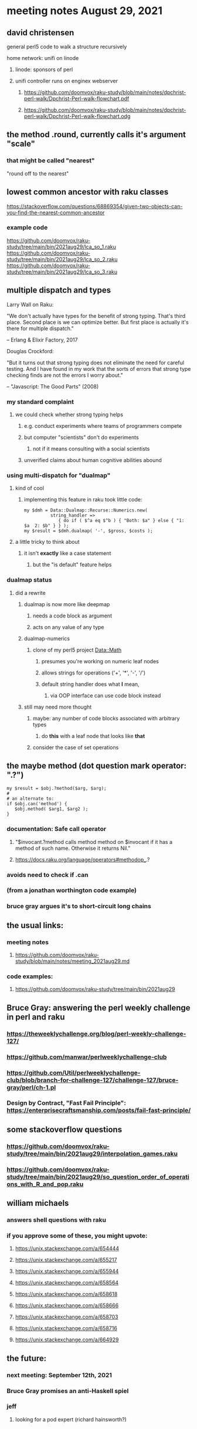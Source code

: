 * meeting notes August 29, 2021

** david christensen
**** general perl5 code to walk a structure recursively
**** home network: unifi on linode 
***** linode: sponsors of perl
***** unifi controller runs on enginex webserver
****** https://github.com/doomvox/raku-study/blob/main/notes/dpchrist-perl-walk/Dpchrist-Perl-walk-flowchart.pdf
****** https://github.com/doomvox/raku-study/blob/main/notes/dpchrist-perl-walk/Dpchrist-Perl-walk-flowchart.odg

** the method .round, currently calls it's argument "scale"
*** that might be called "nearest"
"round off to the nearest"

** lowest common ancestor with raku classes
https://stackoverflow.com/questions/68869354/given-two-objects-can-you-find-the-nearest-common-ancestor
*** example code
https://github.com/doomvox/raku-study/tree/main/bin/2021aug29/lca_so_1.raku
https://github.com/doomvox/raku-study/tree/main/bin/2021aug29/lca_so_2.raku
https://github.com/doomvox/raku-study/tree/main/bin/2021aug29/lca_so_3.raku

** multiple dispatch and types

Larry Wall on Raku:

"We don't actually have types for the benefit of strong typing.
That's third place.  Second place is we can optimize better.  But
first place is actually it's there for multiple dispatch."

   -- Erlang & Elixir Factory, 2017

Douglas Crockford:

"But it turns out that strong typing does not eliminate the
need for careful testing.  And I have found in my work that the
sorts of errors that strong type checking finds are not the
errors I worry about."  

   -- "Javascript: The Good Parts" (2008)

*** my standard complaint
**** we could check whether strong typing helps
***** e.g. conduct experiments where teams of programmers compete
***** but computer "scientists" don't do experiments
****** not if it means consulting with a social scientists
***** unverified claims about human cognitive abilities abound

*** using multi-dispatch for "dualmap"
**** kind of cool
***** implementing this feature in raku took little code:
#+BEGIN_SRC perl6
my $dmh = Data::Dualmap::Recurse::Numerics.new( 
          string_handler => 
             { do if ( $^a eq $^b ) { "Both: $a" } else { "1: $a  2: $b" } } );
my $result = $dmh.dualmap( '-', $gross, $costs );
#+END_SRC
**** a little tricky to think about
***** it isn't *exactly* like a case statement
****** but the "is default" feature helps

*** dualmap status
**** did a rewrite
***** dualmap is now more like deepmap
****** needs a code block as argument
****** acts on any value of any type
***** dualmap-numerics
****** clone of my perl5 project Data::Math
******* presumes you're working on numeric leaf nodes
******* allows strings for operations ('+', '*', '-', '/')
******* default string handler does what *I* mean,
******** via OOP interface can use code block instead
***** still may need more thought 
****** maybe: any number of code blocks associated with arbitrary types
******* do *this* with a leaf node that looks like *that*
****** consider the case of set operations

** the maybe method (dot question mark operator: ".?")
#+BEGIN_SRC perl6
my $result = $obj.?method($arg, $arg);
#
# an alternate to:
if $obj.can('method') {
   $obj.method( $arg1, $arg2 );
}
#+END_SRC
*** documentation: Safe call operator
**** "$invocant.?method calls method method on $invocant if it has a method of such name. Otherwise it returns Nil."
**** https://docs.raku.org/language/operators#methodop_.?
*** avoids need to check if .can
*** (from a jonathan worthington code example)
*** bruce gray argues it's to short-circuit long chains 

** the usual links:
*** meeting notes
**** https://github.com/doomvox/raku-study/blob/main/notes/meeting_2021aug29.md
*** code examples:
**** https://github.com/doomvox/raku-study/tree/main/bin/2021aug29

** Bruce Gray: answering the perl weekly challenge in perl and raku
*** https://theweeklychallenge.org/blog/perl-weekly-challenge-127/
*** https://github.com/manwar/perlweeklychallenge-club
*** https://github.com/Util/perlweeklychallenge-club/blob/branch-for-challenge-127/challenge-127/bruce-gray/perl/ch-1.pl 
*** Design by Contract, "Fast Fail Principle": https://enterprisecraftsmanship.com/posts/fail-fast-principle/ 

** some stackoverflow questions
*** https://github.com/doomvox/raku-study/tree/main/bin/2021aug29/interpolation_games.raku
*** https://github.com/doomvox/raku-study/tree/main/bin/2021aug29/so_question_order_of_operations_with_R_and_pop.raku

** william michaels
*** answers shell questions with raku
*** if you approve some of these, you might upvote: 
**** https://unix.stackexchange.com/a/654444 
**** https://unix.stackexchange.com/a/655217 
**** https://unix.stackexchange.com/a/655944 
**** https://unix.stackexchange.com/a/658564 
**** https://unix.stackexchange.com/a/658618 
**** https://unix.stackexchange.com/a/658666 
**** https://unix.stackexchange.com/a/658703 
**** https://unix.stackexchange.com/a/658716 
**** https://unix.stackexchange.com/a/664929


** the future:
*** next meeting: September 12th, 2021
*** Bruce Gray promises an anti-Haskell spiel 
*** jeff
**** looking for a pod expert (richard hainsworth?)
